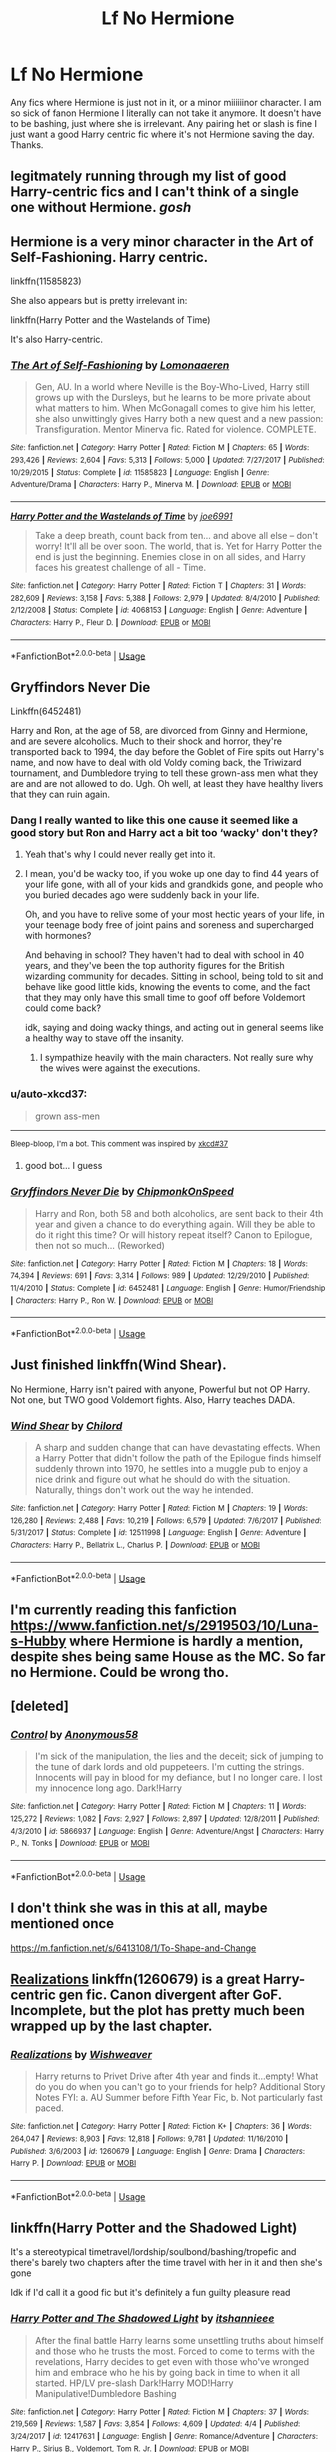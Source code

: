 #+TITLE: Lf No Hermione

* Lf No Hermione
:PROPERTIES:
:Author: jadey86a
:Score: 41
:DateUnix: 1557261641.0
:DateShort: 2019-May-08
:FlairText: Request
:END:
Any fics where Hermione is just not in it, or a minor miiiiiinor character. I am so sick of fanon Hermione I literally can not take it anymore. It doesn't have to be bashing, just where she is irrelevant. Any pairing het or slash is fine I just want a good Harry centric fic where it's not Hermione saving the day. Thanks.


** legitmately running through my list of good Harry-centric fics and I can't think of a single one without Hermione. /gosh/
:PROPERTIES:
:Author: TimeTurner394
:Score: 28
:DateUnix: 1557271187.0
:DateShort: 2019-May-08
:END:


** Hermione is a very minor character in the Art of Self-Fashioning. Harry centric.

linkffn(11585823)

She also appears but is pretty irrelevant in:

linkffn(Harry Potter and the Wastelands of Time)

It's also Harry-centric.
:PROPERTIES:
:Author: Efficient_Assistant
:Score: 21
:DateUnix: 1557267989.0
:DateShort: 2019-May-08
:END:

*** [[https://www.fanfiction.net/s/11585823/1/][*/The Art of Self-Fashioning/*]] by [[https://www.fanfiction.net/u/1265079/Lomonaaeren][/Lomonaaeren/]]

#+begin_quote
  Gen, AU. In a world where Neville is the Boy-Who-Lived, Harry still grows up with the Dursleys, but he learns to be more private about what matters to him. When McGonagall comes to give him his letter, she also unwittingly gives Harry both a new quest and a new passion: Transfiguration. Mentor Minerva fic. Rated for violence. COMPLETE.
#+end_quote

^{/Site/:} ^{fanfiction.net} ^{*|*} ^{/Category/:} ^{Harry} ^{Potter} ^{*|*} ^{/Rated/:} ^{Fiction} ^{M} ^{*|*} ^{/Chapters/:} ^{65} ^{*|*} ^{/Words/:} ^{293,426} ^{*|*} ^{/Reviews/:} ^{2,604} ^{*|*} ^{/Favs/:} ^{5,313} ^{*|*} ^{/Follows/:} ^{5,000} ^{*|*} ^{/Updated/:} ^{7/27/2017} ^{*|*} ^{/Published/:} ^{10/29/2015} ^{*|*} ^{/Status/:} ^{Complete} ^{*|*} ^{/id/:} ^{11585823} ^{*|*} ^{/Language/:} ^{English} ^{*|*} ^{/Genre/:} ^{Adventure/Drama} ^{*|*} ^{/Characters/:} ^{Harry} ^{P.,} ^{Minerva} ^{M.} ^{*|*} ^{/Download/:} ^{[[http://www.ff2ebook.com/old/ffn-bot/index.php?id=11585823&source=ff&filetype=epub][EPUB]]} ^{or} ^{[[http://www.ff2ebook.com/old/ffn-bot/index.php?id=11585823&source=ff&filetype=mobi][MOBI]]}

--------------

[[https://www.fanfiction.net/s/4068153/1/][*/Harry Potter and the Wastelands of Time/*]] by [[https://www.fanfiction.net/u/557425/joe6991][/joe6991/]]

#+begin_quote
  Take a deep breath, count back from ten... and above all else -- don't worry! It'll all be over soon. The world, that is. Yet for Harry Potter the end is just the beginning. Enemies close in on all sides, and Harry faces his greatest challenge of all - Time.
#+end_quote

^{/Site/:} ^{fanfiction.net} ^{*|*} ^{/Category/:} ^{Harry} ^{Potter} ^{*|*} ^{/Rated/:} ^{Fiction} ^{T} ^{*|*} ^{/Chapters/:} ^{31} ^{*|*} ^{/Words/:} ^{282,609} ^{*|*} ^{/Reviews/:} ^{3,158} ^{*|*} ^{/Favs/:} ^{5,388} ^{*|*} ^{/Follows/:} ^{2,979} ^{*|*} ^{/Updated/:} ^{8/4/2010} ^{*|*} ^{/Published/:} ^{2/12/2008} ^{*|*} ^{/Status/:} ^{Complete} ^{*|*} ^{/id/:} ^{4068153} ^{*|*} ^{/Language/:} ^{English} ^{*|*} ^{/Genre/:} ^{Adventure} ^{*|*} ^{/Characters/:} ^{Harry} ^{P.,} ^{Fleur} ^{D.} ^{*|*} ^{/Download/:} ^{[[http://www.ff2ebook.com/old/ffn-bot/index.php?id=4068153&source=ff&filetype=epub][EPUB]]} ^{or} ^{[[http://www.ff2ebook.com/old/ffn-bot/index.php?id=4068153&source=ff&filetype=mobi][MOBI]]}

--------------

*FanfictionBot*^{2.0.0-beta} | [[https://github.com/tusing/reddit-ffn-bot/wiki/Usage][Usage]]
:PROPERTIES:
:Author: FanfictionBot
:Score: 2
:DateUnix: 1557268009.0
:DateShort: 2019-May-08
:END:


** Gryffindors Never Die

Linkffn(6452481)

Harry and Ron, at the age of 58, are divorced from Ginny and Hermione, and are severe alcoholics. Much to their shock and horror, they're transported back to 1994, the day before the Goblet of Fire spits out Harry's name, and now have to deal with old Voldy coming back, the Triwizard tournament, and Dumbledore trying to tell these grown-ass men what they are and are not allowed to do. Ugh. Oh well, at least they have healthy livers that they can ruin again.
:PROPERTIES:
:Author: SecretAgendaMan
:Score: 15
:DateUnix: 1557276679.0
:DateShort: 2019-May-08
:END:

*** Dang I really wanted to like this one cause it seemed like a good story but Ron and Harry act a bit too ‘wacky' don't they?
:PROPERTIES:
:Author: Cant-Take-Jokes
:Score: 11
:DateUnix: 1557283510.0
:DateShort: 2019-May-08
:END:

**** Yeah that's why I could never really get into it.
:PROPERTIES:
:Author: PterodactylFunk
:Score: 7
:DateUnix: 1557285433.0
:DateShort: 2019-May-08
:END:


**** I mean, you'd be wacky too, if you woke up one day to find 44 years of your life gone, with all of your kids and grandkids gone, and people who you buried decades ago were suddenly back in your life.

Oh, and you have to relive some of your most hectic years of your life, in your teenage body free of joint pains and soreness and supercharged with hormones?

And behaving in school? They haven't had to deal with school in 40 years, and they've been the top authority figures for the British wizarding community for decades. Sitting in school, being told to sit and behave like good little kids, knowing the events to come, and the fact that they may only have this small time to goof off before Voldemort could come back?

idk, saying and doing wacky things, and acting out in general seems like a healthy way to stave off the insanity.
:PROPERTIES:
:Author: SecretAgendaMan
:Score: 2
:DateUnix: 1557312958.0
:DateShort: 2019-May-08
:END:

***** I sympathize heavily with the main characters. Not really sure why the wives were against the executions.
:PROPERTIES:
:Score: 1
:DateUnix: 1561517405.0
:DateShort: 2019-Jun-26
:END:


*** u/auto-xkcd37:
#+begin_quote
  grown ass-men
#+end_quote

--------------

^{Bleep-bloop, I'm a bot. This comment was inspired by} ^{[[https://xkcd.com/37][xkcd#37]]}
:PROPERTIES:
:Author: auto-xkcd37
:Score: 8
:DateUnix: 1557276687.0
:DateShort: 2019-May-08
:END:

**** good bot... I guess
:PROPERTIES:
:Author: panda-goddess
:Score: 6
:DateUnix: 1557279243.0
:DateShort: 2019-May-08
:END:


*** [[https://www.fanfiction.net/s/6452481/1/][*/Gryffindors Never Die/*]] by [[https://www.fanfiction.net/u/1004602/ChipmonkOnSpeed][/ChipmonkOnSpeed/]]

#+begin_quote
  Harry and Ron, both 58 and both alcoholics, are sent back to their 4th year and given a chance to do everything again. Will they be able to do it right this time? Or will history repeat itself? Canon to Epilogue, then not so much... (Reworked)
#+end_quote

^{/Site/:} ^{fanfiction.net} ^{*|*} ^{/Category/:} ^{Harry} ^{Potter} ^{*|*} ^{/Rated/:} ^{Fiction} ^{M} ^{*|*} ^{/Chapters/:} ^{18} ^{*|*} ^{/Words/:} ^{74,394} ^{*|*} ^{/Reviews/:} ^{691} ^{*|*} ^{/Favs/:} ^{3,314} ^{*|*} ^{/Follows/:} ^{989} ^{*|*} ^{/Updated/:} ^{12/29/2010} ^{*|*} ^{/Published/:} ^{11/4/2010} ^{*|*} ^{/Status/:} ^{Complete} ^{*|*} ^{/id/:} ^{6452481} ^{*|*} ^{/Language/:} ^{English} ^{*|*} ^{/Genre/:} ^{Humor/Friendship} ^{*|*} ^{/Characters/:} ^{Harry} ^{P.,} ^{Ron} ^{W.} ^{*|*} ^{/Download/:} ^{[[http://www.ff2ebook.com/old/ffn-bot/index.php?id=6452481&source=ff&filetype=epub][EPUB]]} ^{or} ^{[[http://www.ff2ebook.com/old/ffn-bot/index.php?id=6452481&source=ff&filetype=mobi][MOBI]]}

--------------

*FanfictionBot*^{2.0.0-beta} | [[https://github.com/tusing/reddit-ffn-bot/wiki/Usage][Usage]]
:PROPERTIES:
:Author: FanfictionBot
:Score: 1
:DateUnix: 1557276691.0
:DateShort: 2019-May-08
:END:


** Just finished linkffn(Wind Shear).

No Hermione, Harry isn't paired with anyone, Powerful but not OP Harry. Not one, but TWO good Voldemort fights. Also, Harry teaches DADA.
:PROPERTIES:
:Author: SuperFartmeister
:Score: 3
:DateUnix: 1557289071.0
:DateShort: 2019-May-08
:END:

*** [[https://www.fanfiction.net/s/12511998/1/][*/Wind Shear/*]] by [[https://www.fanfiction.net/u/67673/Chilord][/Chilord/]]

#+begin_quote
  A sharp and sudden change that can have devastating effects. When a Harry Potter that didn't follow the path of the Epilogue finds himself suddenly thrown into 1970, he settles into a muggle pub to enjoy a nice drink and figure out what he should do with the situation. Naturally, things don't work out the way he intended.
#+end_quote

^{/Site/:} ^{fanfiction.net} ^{*|*} ^{/Category/:} ^{Harry} ^{Potter} ^{*|*} ^{/Rated/:} ^{Fiction} ^{M} ^{*|*} ^{/Chapters/:} ^{19} ^{*|*} ^{/Words/:} ^{126,280} ^{*|*} ^{/Reviews/:} ^{2,488} ^{*|*} ^{/Favs/:} ^{10,219} ^{*|*} ^{/Follows/:} ^{6,579} ^{*|*} ^{/Updated/:} ^{7/6/2017} ^{*|*} ^{/Published/:} ^{5/31/2017} ^{*|*} ^{/Status/:} ^{Complete} ^{*|*} ^{/id/:} ^{12511998} ^{*|*} ^{/Language/:} ^{English} ^{*|*} ^{/Genre/:} ^{Adventure} ^{*|*} ^{/Characters/:} ^{Harry} ^{P.,} ^{Bellatrix} ^{L.,} ^{Charlus} ^{P.} ^{*|*} ^{/Download/:} ^{[[http://www.ff2ebook.com/old/ffn-bot/index.php?id=12511998&source=ff&filetype=epub][EPUB]]} ^{or} ^{[[http://www.ff2ebook.com/old/ffn-bot/index.php?id=12511998&source=ff&filetype=mobi][MOBI]]}

--------------

*FanfictionBot*^{2.0.0-beta} | [[https://github.com/tusing/reddit-ffn-bot/wiki/Usage][Usage]]
:PROPERTIES:
:Author: FanfictionBot
:Score: 2
:DateUnix: 1557289087.0
:DateShort: 2019-May-08
:END:


** I'm currently reading this fanfiction [[https://www.fanfiction.net/s/2919503/10/Luna-s-Hubby]] where Hermione is hardly a mention, despite shes being same House as the MC. So far no Hermione. Could be wrong tho.
:PROPERTIES:
:Author: apache4life
:Score: 3
:DateUnix: 1557318106.0
:DateShort: 2019-May-08
:END:


** [deleted]
:PROPERTIES:
:Score: 3
:DateUnix: 1557328275.0
:DateShort: 2019-May-08
:END:

*** [[https://www.fanfiction.net/s/5866937/1/][*/Control/*]] by [[https://www.fanfiction.net/u/245778/Anonymous58][/Anonymous58/]]

#+begin_quote
  I'm sick of the manipulation, the lies and the deceit; sick of jumping to the tune of dark lords and old puppeteers. I'm cutting the strings. Innocents will pay in blood for my defiance, but I no longer care. I lost my innocence long ago. Dark!Harry
#+end_quote

^{/Site/:} ^{fanfiction.net} ^{*|*} ^{/Category/:} ^{Harry} ^{Potter} ^{*|*} ^{/Rated/:} ^{Fiction} ^{M} ^{*|*} ^{/Chapters/:} ^{11} ^{*|*} ^{/Words/:} ^{125,272} ^{*|*} ^{/Reviews/:} ^{1,082} ^{*|*} ^{/Favs/:} ^{2,927} ^{*|*} ^{/Follows/:} ^{2,897} ^{*|*} ^{/Updated/:} ^{12/8/2011} ^{*|*} ^{/Published/:} ^{4/3/2010} ^{*|*} ^{/id/:} ^{5866937} ^{*|*} ^{/Language/:} ^{English} ^{*|*} ^{/Genre/:} ^{Adventure/Angst} ^{*|*} ^{/Characters/:} ^{Harry} ^{P.,} ^{N.} ^{Tonks} ^{*|*} ^{/Download/:} ^{[[http://www.ff2ebook.com/old/ffn-bot/index.php?id=5866937&source=ff&filetype=epub][EPUB]]} ^{or} ^{[[http://www.ff2ebook.com/old/ffn-bot/index.php?id=5866937&source=ff&filetype=mobi][MOBI]]}

--------------

*FanfictionBot*^{2.0.0-beta} | [[https://github.com/tusing/reddit-ffn-bot/wiki/Usage][Usage]]
:PROPERTIES:
:Author: FanfictionBot
:Score: 1
:DateUnix: 1557328293.0
:DateShort: 2019-May-08
:END:


** I don't think she was in this at all, maybe mentioned once

[[https://m.fanfiction.net/s/6413108/1/To-Shape-and-Change]]
:PROPERTIES:
:Score: 5
:DateUnix: 1557273226.0
:DateShort: 2019-May-08
:END:


** [[https://www.fanfiction.net/s/1260679/1/Realizations][Realizations]] linkffn(1260679) is a great Harry-centric gen fic. Canon divergent after GoF. Incomplete, but the plot has pretty much been wrapped up by the last chapter.
:PROPERTIES:
:Author: siderumincaelo
:Score: 2
:DateUnix: 1557284324.0
:DateShort: 2019-May-08
:END:

*** [[https://www.fanfiction.net/s/1260679/1/][*/Realizations/*]] by [[https://www.fanfiction.net/u/352362/Wishweaver][/Wishweaver/]]

#+begin_quote
  Harry returns to Privet Drive after 4th year and finds it...empty! What do you do when you can't go to your friends for help? Additional Story Notes FYI: a. AU Summer before Fifth Year Fic, b. Not particularly fast paced.
#+end_quote

^{/Site/:} ^{fanfiction.net} ^{*|*} ^{/Category/:} ^{Harry} ^{Potter} ^{*|*} ^{/Rated/:} ^{Fiction} ^{K+} ^{*|*} ^{/Chapters/:} ^{36} ^{*|*} ^{/Words/:} ^{264,047} ^{*|*} ^{/Reviews/:} ^{8,903} ^{*|*} ^{/Favs/:} ^{12,818} ^{*|*} ^{/Follows/:} ^{9,781} ^{*|*} ^{/Updated/:} ^{11/16/2010} ^{*|*} ^{/Published/:} ^{3/6/2003} ^{*|*} ^{/id/:} ^{1260679} ^{*|*} ^{/Language/:} ^{English} ^{*|*} ^{/Genre/:} ^{Drama} ^{*|*} ^{/Characters/:} ^{Harry} ^{P.} ^{*|*} ^{/Download/:} ^{[[http://www.ff2ebook.com/old/ffn-bot/index.php?id=1260679&source=ff&filetype=epub][EPUB]]} ^{or} ^{[[http://www.ff2ebook.com/old/ffn-bot/index.php?id=1260679&source=ff&filetype=mobi][MOBI]]}

--------------

*FanfictionBot*^{2.0.0-beta} | [[https://github.com/tusing/reddit-ffn-bot/wiki/Usage][Usage]]
:PROPERTIES:
:Author: FanfictionBot
:Score: 1
:DateUnix: 1557284353.0
:DateShort: 2019-May-08
:END:


** linkffn(Harry Potter and the Shadowed Light)

It's a stereotypical timetravel/lordship/soulbond/bashing/tropefic and there's barely two chapters after the time travel with her in it and then she's gone

Idk if I'd call it a good fic but it's definitely a fun guilty pleasure read
:PROPERTIES:
:Author: ZePwnzerRJ
:Score: 2
:DateUnix: 1557285837.0
:DateShort: 2019-May-08
:END:

*** [[https://www.fanfiction.net/s/12417631/1/][*/Harry Potter and The Shadowed Light/*]] by [[https://www.fanfiction.net/u/7253772/itshannieee][/itshannieee/]]

#+begin_quote
  After the final battle Harry learns some unsettling truths about himself and those who he trusts the most. Forced to come to terms with the revelations, Harry decides to get even with those who've wronged him and embrace who he his by going back in time to when it all started. HP/LV pre-slash Dark!Harry MOD!Harry Manipulative!Dumbledore Bashing
#+end_quote

^{/Site/:} ^{fanfiction.net} ^{*|*} ^{/Category/:} ^{Harry} ^{Potter} ^{*|*} ^{/Rated/:} ^{Fiction} ^{M} ^{*|*} ^{/Chapters/:} ^{37} ^{*|*} ^{/Words/:} ^{219,569} ^{*|*} ^{/Reviews/:} ^{1,587} ^{*|*} ^{/Favs/:} ^{3,854} ^{*|*} ^{/Follows/:} ^{4,609} ^{*|*} ^{/Updated/:} ^{4/4} ^{*|*} ^{/Published/:} ^{3/24/2017} ^{*|*} ^{/id/:} ^{12417631} ^{*|*} ^{/Language/:} ^{English} ^{*|*} ^{/Genre/:} ^{Romance/Adventure} ^{*|*} ^{/Characters/:} ^{Harry} ^{P.,} ^{Sirius} ^{B.,} ^{Voldemort,} ^{Tom} ^{R.} ^{Jr.} ^{*|*} ^{/Download/:} ^{[[http://www.ff2ebook.com/old/ffn-bot/index.php?id=12417631&source=ff&filetype=epub][EPUB]]} ^{or} ^{[[http://www.ff2ebook.com/old/ffn-bot/index.php?id=12417631&source=ff&filetype=mobi][MOBI]]}

--------------

*FanfictionBot*^{2.0.0-beta} | [[https://github.com/tusing/reddit-ffn-bot/wiki/Usage][Usage]]
:PROPERTIES:
:Author: FanfictionBot
:Score: 2
:DateUnix: 1557285856.0
:DateShort: 2019-May-08
:END:


** This is very AU, so it may not be quite what you're looking for, but in the two fics comprising The Library of Elvish Lore, Hermione doesn't appear in the first one at all, is mostly irrelevant in the second, and is referred to as "the Granger girl."

linkao3([[https://archiveofourown.org/works/438516/chapters/747149]]); linkao3([[https://archiveofourown.org/works/507700/chapters/893666]])
:PROPERTIES:
:Author: beta_reader
:Score: 2
:DateUnix: 1557289403.0
:DateShort: 2019-May-08
:END:

*** [[https://archiveofourown.org/works/438516][*/Fantastic Elves and Where to Find Them/*]] by [[https://www.archiveofourown.org/users/evansentranced/pseuds/evansentranced][/evansentranced/]]

#+begin_quote
  Harry is an elf. No, he's not a bloody house elf. He lived in a place where they had got him confused with a house elf for nearly six years. They had him doing all the chores and he slept in a cupboard. Not a particularly cheerful cupboard, either. But he's not a house elf. He's a regular elf, thank you. Come on, people. It's like you're not wizards or something. PreHogwarts, NOT a creature fic. Character study.
#+end_quote

^{/Site/:} ^{Archive} ^{of} ^{Our} ^{Own} ^{*|*} ^{/Fandom/:} ^{Harry} ^{Potter} ^{-} ^{J.} ^{K.} ^{Rowling} ^{*|*} ^{/Published/:} ^{2012-06-19} ^{*|*} ^{/Completed/:} ^{2012-08-09} ^{*|*} ^{/Words/:} ^{36731} ^{*|*} ^{/Chapters/:} ^{11/11} ^{*|*} ^{/Comments/:} ^{140} ^{*|*} ^{/Kudos/:} ^{1711} ^{*|*} ^{/Bookmarks/:} ^{291} ^{*|*} ^{/Hits/:} ^{25245} ^{*|*} ^{/ID/:} ^{438516} ^{*|*} ^{/Download/:} ^{[[https://archiveofourown.org/downloads/438516/Fantastic%20Elves%20and.epub?updated_at=1387608269][EPUB]]} ^{or} ^{[[https://archiveofourown.org/downloads/438516/Fantastic%20Elves%20and.mobi?updated_at=1387608269][MOBI]]}

--------------

[[https://archiveofourown.org/works/507700][*/The Handbook of Elf Psychology/*]] by [[https://www.archiveofourown.org/users/evansentranced/pseuds/evansentranced][/evansentranced/]]

#+begin_quote
  Harry is captured by wizards and brought to a castle. The wizards are obnoxious, but there's a lovely wood nearby which is quaintly named the "Forbidden" Forest. Harry thinks that's adorable.
#+end_quote

^{/Site/:} ^{Archive} ^{of} ^{Our} ^{Own} ^{*|*} ^{/Fandom/:} ^{Harry} ^{Potter} ^{-} ^{J.} ^{K.} ^{Rowling} ^{*|*} ^{/Published/:} ^{2012-09-09} ^{*|*} ^{/Completed/:} ^{2016-06-21} ^{*|*} ^{/Words/:} ^{95446} ^{*|*} ^{/Chapters/:} ^{15/15} ^{*|*} ^{/Comments/:} ^{246} ^{*|*} ^{/Kudos/:} ^{1943} ^{*|*} ^{/Bookmarks/:} ^{300} ^{*|*} ^{/Hits/:} ^{29072} ^{*|*} ^{/ID/:} ^{507700} ^{*|*} ^{/Download/:} ^{[[https://archiveofourown.org/downloads/507700/The%20Handbook%20of%20Elf.epub?updated_at=1466566520][EPUB]]} ^{or} ^{[[https://archiveofourown.org/downloads/507700/The%20Handbook%20of%20Elf.mobi?updated_at=1466566520][MOBI]]}

--------------

*FanfictionBot*^{2.0.0-beta} | [[https://github.com/tusing/reddit-ffn-bot/wiki/Usage][Usage]]
:PROPERTIES:
:Author: FanfictionBot
:Score: 1
:DateUnix: 1557289429.0
:DateShort: 2019-May-08
:END:


** linkffn(Defiance). She's irrelevant because Harry learns early on some things. And it features an interesting Dumbledore. It's not perfect and it has a lot of the Slytherin and lordship cliches. It looks to be on hiatus though.
:PROPERTIES:
:Score: 2
:DateUnix: 1557296989.0
:DateShort: 2019-May-08
:END:

*** [[https://www.fanfiction.net/s/12516323/1/][*/Defiance/*]] by [[https://www.fanfiction.net/u/8526641/Dark-Lord-Slytherin][/Dark Lord Slytherin/]]

#+begin_quote
  Memories are tricky things. Sometimes, they cause us to lose nights of sleep. Sometimes, they bring light to darkness. Sometimes, they change the course of destiny. Set after the events of Fourth year. Follow Harry Potter as he finds his way across his strange problems, his notoriety and of course, the resurrected dark lord trying to kill him. AU. Powerful! Harry, Harry/Daphne.
#+end_quote

^{/Site/:} ^{fanfiction.net} ^{*|*} ^{/Category/:} ^{Harry} ^{Potter} ^{*|*} ^{/Rated/:} ^{Fiction} ^{M} ^{*|*} ^{/Chapters/:} ^{44} ^{*|*} ^{/Words/:} ^{201,313} ^{*|*} ^{/Reviews/:} ^{1,645} ^{*|*} ^{/Favs/:} ^{3,805} ^{*|*} ^{/Follows/:} ^{4,742} ^{*|*} ^{/Updated/:} ^{11/14/2017} ^{*|*} ^{/Published/:} ^{6/4/2017} ^{*|*} ^{/id/:} ^{12516323} ^{*|*} ^{/Language/:} ^{English} ^{*|*} ^{/Genre/:} ^{Mystery/Drama} ^{*|*} ^{/Characters/:} ^{Harry} ^{P.,} ^{Daphne} ^{G.} ^{*|*} ^{/Download/:} ^{[[http://www.ff2ebook.com/old/ffn-bot/index.php?id=12516323&source=ff&filetype=epub][EPUB]]} ^{or} ^{[[http://www.ff2ebook.com/old/ffn-bot/index.php?id=12516323&source=ff&filetype=mobi][MOBI]]}

--------------

*FanfictionBot*^{2.0.0-beta} | [[https://github.com/tusing/reddit-ffn-bot/wiki/Usage][Usage]]
:PROPERTIES:
:Author: FanfictionBot
:Score: 2
:DateUnix: 1557297018.0
:DateShort: 2019-May-08
:END:


** linkffn(11669575)
:PROPERTIES:
:Author: Lazystinkdog
:Score: 2
:DateUnix: 1557330963.0
:DateShort: 2019-May-08
:END:

*** [[https://www.fanfiction.net/s/11669575/1/][*/For Love of Magic/*]] by [[https://www.fanfiction.net/u/5241558/Noodlehammer][/Noodlehammer/]]

#+begin_quote
  A different upbringing leaves Harry Potter with an early knowledge of magic and a view towards the Wizarding World not as an escape from the Dursleys, but as an opportunity to learn more about it. Unfortunately, he quickly finds that there are many elements in this new world that are unwilling to leave the Boy-Who-Lived alone.
#+end_quote

^{/Site/:} ^{fanfiction.net} ^{*|*} ^{/Category/:} ^{Harry} ^{Potter} ^{*|*} ^{/Rated/:} ^{Fiction} ^{M} ^{*|*} ^{/Chapters/:} ^{56} ^{*|*} ^{/Words/:} ^{812,590} ^{*|*} ^{/Reviews/:} ^{11,134} ^{*|*} ^{/Favs/:} ^{10,716} ^{*|*} ^{/Follows/:} ^{10,498} ^{*|*} ^{/Updated/:} ^{8/13/2018} ^{*|*} ^{/Published/:} ^{12/15/2015} ^{*|*} ^{/Status/:} ^{Complete} ^{*|*} ^{/id/:} ^{11669575} ^{*|*} ^{/Language/:} ^{English} ^{*|*} ^{/Characters/:} ^{Harry} ^{P.} ^{*|*} ^{/Download/:} ^{[[http://www.ff2ebook.com/old/ffn-bot/index.php?id=11669575&source=ff&filetype=epub][EPUB]]} ^{or} ^{[[http://www.ff2ebook.com/old/ffn-bot/index.php?id=11669575&source=ff&filetype=mobi][MOBI]]}

--------------

*FanfictionBot*^{2.0.0-beta} | [[https://github.com/tusing/reddit-ffn-bot/wiki/Usage][Usage]]
:PROPERTIES:
:Author: FanfictionBot
:Score: 2
:DateUnix: 1557330970.0
:DateShort: 2019-May-08
:END:


** [deleted]
:PROPERTIES:
:Score: 1
:DateUnix: 1557330869.0
:DateShort: 2019-May-08
:END:

*** [[https://www.fanfiction.net/s/3384712/1/][*/The Lie I've Lived/*]] by [[https://www.fanfiction.net/u/940359/jbern][/jbern/]]

#+begin_quote
  Not all of James died that night. Not all of Harry lived. The Triwizard Tournament as it should have been and a hero discovering who he really wants to be.
#+end_quote

^{/Site/:} ^{fanfiction.net} ^{*|*} ^{/Category/:} ^{Harry} ^{Potter} ^{*|*} ^{/Rated/:} ^{Fiction} ^{M} ^{*|*} ^{/Chapters/:} ^{24} ^{*|*} ^{/Words/:} ^{234,571} ^{*|*} ^{/Reviews/:} ^{4,715} ^{*|*} ^{/Favs/:} ^{11,942} ^{*|*} ^{/Follows/:} ^{5,487} ^{*|*} ^{/Updated/:} ^{5/28/2009} ^{*|*} ^{/Published/:} ^{2/9/2007} ^{*|*} ^{/Status/:} ^{Complete} ^{*|*} ^{/id/:} ^{3384712} ^{*|*} ^{/Language/:} ^{English} ^{*|*} ^{/Genre/:} ^{Adventure/Romance} ^{*|*} ^{/Characters/:} ^{Harry} ^{P.,} ^{Fleur} ^{D.} ^{*|*} ^{/Download/:} ^{[[http://www.ff2ebook.com/old/ffn-bot/index.php?id=3384712&source=ff&filetype=epub][EPUB]]} ^{or} ^{[[http://www.ff2ebook.com/old/ffn-bot/index.php?id=3384712&source=ff&filetype=mobi][MOBI]]}

--------------

*FanfictionBot*^{2.0.0-beta} | [[https://github.com/tusing/reddit-ffn-bot/wiki/Usage][Usage]]
:PROPERTIES:
:Author: FanfictionBot
:Score: 0
:DateUnix: 1557330878.0
:DateShort: 2019-May-08
:END:


** Have you tried this? It's HP/LV slash and I don't think hermione is actually mentioned at all... linkffn(4001281)
:PROPERTIES:
:Author: Kidsgetdownfromthere
:Score: 1
:DateUnix: 1557267827.0
:DateShort: 2019-May-08
:END:

*** [[https://www.fanfiction.net/s/4001281/1/][*/Jaded Eyes of a Prodigy/*]] by [[https://www.fanfiction.net/u/1111871/wickedlfairy17][/wickedlfairy17/]]

#+begin_quote
  DarkHarry snapped early on, follow his journey for revenge. Surprises at every turn and not everything is as it appears. His search for power will reshape the world by fire and the magical world will never know what hit them.Slash LVHP Full summery inside
#+end_quote

^{/Site/:} ^{fanfiction.net} ^{*|*} ^{/Category/:} ^{Harry} ^{Potter} ^{*|*} ^{/Rated/:} ^{Fiction} ^{M} ^{*|*} ^{/Chapters/:} ^{21} ^{*|*} ^{/Words/:} ^{216,842} ^{*|*} ^{/Reviews/:} ^{2,102} ^{*|*} ^{/Favs/:} ^{5,191} ^{*|*} ^{/Follows/:} ^{3,280} ^{*|*} ^{/Updated/:} ^{3/5/2013} ^{*|*} ^{/Published/:} ^{1/8/2008} ^{*|*} ^{/Status/:} ^{Complete} ^{*|*} ^{/id/:} ^{4001281} ^{*|*} ^{/Language/:} ^{English} ^{*|*} ^{/Genre/:} ^{Adventure/Romance} ^{*|*} ^{/Characters/:} ^{Harry} ^{P.,} ^{Voldemort} ^{*|*} ^{/Download/:} ^{[[http://www.ff2ebook.com/old/ffn-bot/index.php?id=4001281&source=ff&filetype=epub][EPUB]]} ^{or} ^{[[http://www.ff2ebook.com/old/ffn-bot/index.php?id=4001281&source=ff&filetype=mobi][MOBI]]}

--------------

*FanfictionBot*^{2.0.0-beta} | [[https://github.com/tusing/reddit-ffn-bot/wiki/Usage][Usage]]
:PROPERTIES:
:Author: FanfictionBot
:Score: 1
:DateUnix: 1557267842.0
:DateShort: 2019-May-08
:END:


** I very much love linkffn(The Pureblood Pretense by murkybluematter). It's a Harry Potter+Song of the Lioness mashup (though you don't need to know SotL at all), VERY AU, with 2 completed continuations and 1 ongoing.

More importantly, for you, Hermione has little bearing on the plot, being all the way over in America because muggleborns can't go to Hogwarts (neither can half-bloods, but the entire premise is that Harry (that's fem!Harry, btw) finds a way)

Hermione is back in the ongoing book for the sort-of-Triwizard Tournament, but she's far from saving the day (and there's, like, almost a million words of practically no Hermione before that, so)
:PROPERTIES:
:Author: panda-goddess
:Score: 0
:DateUnix: 1557276089.0
:DateShort: 2019-May-08
:END:

*** [[https://www.fanfiction.net/s/7613196/1/][*/The Pureblood Pretense/*]] by [[https://www.fanfiction.net/u/3489773/murkybluematter][/murkybluematter/]]

#+begin_quote
  Harriett Potter dreams of going to Hogwarts, but in an AU where the school only accepts purebloods, the only way to reach her goal is to switch places with her pureblood cousin---the only problem? Her cousin is a boy. Alanna the Lioness take on HP.
#+end_quote

^{/Site/:} ^{fanfiction.net} ^{*|*} ^{/Category/:} ^{Harry} ^{Potter} ^{*|*} ^{/Rated/:} ^{Fiction} ^{T} ^{*|*} ^{/Chapters/:} ^{22} ^{*|*} ^{/Words/:} ^{229,389} ^{*|*} ^{/Reviews/:} ^{992} ^{*|*} ^{/Favs/:} ^{2,221} ^{*|*} ^{/Follows/:} ^{870} ^{*|*} ^{/Updated/:} ^{6/20/2012} ^{*|*} ^{/Published/:} ^{12/5/2011} ^{*|*} ^{/Status/:} ^{Complete} ^{*|*} ^{/id/:} ^{7613196} ^{*|*} ^{/Language/:} ^{English} ^{*|*} ^{/Genre/:} ^{Adventure/Friendship} ^{*|*} ^{/Characters/:} ^{Harry} ^{P.,} ^{Draco} ^{M.} ^{*|*} ^{/Download/:} ^{[[http://www.ff2ebook.com/old/ffn-bot/index.php?id=7613196&source=ff&filetype=epub][EPUB]]} ^{or} ^{[[http://www.ff2ebook.com/old/ffn-bot/index.php?id=7613196&source=ff&filetype=mobi][MOBI]]}

--------------

*FanfictionBot*^{2.0.0-beta} | [[https://github.com/tusing/reddit-ffn-bot/wiki/Usage][Usage]]
:PROPERTIES:
:Author: FanfictionBot
:Score: -1
:DateUnix: 1557276106.0
:DateShort: 2019-May-08
:END:


** I agree completely. RemindMe! 1 Week
:PROPERTIES:
:Author: Ch1pp
:Score: 1
:DateUnix: 1557271829.0
:DateShort: 2019-May-08
:END:

*** I will be messaging you on [[http://www.wolframalpha.com/input/?i=2019-05-14%2023:32:47%20UTC%20To%20Local%20Time][*2019-05-14 23:32:47 UTC*]] to remind you of [[https://www.reddit.com/r/HPfanfiction/comments/blvwdq/lf_no_hermione/ems8beh/][*this link.*]]

[[http://np.reddit.com/message/compose/?to=RemindMeBot&subject=Reminder&message=%5Bhttps://www.reddit.com/r/HPfanfiction/comments/blvwdq/lf_no_hermione/ems8beh/%5D%0A%0ARemindMe!%20%201%20Week][*CLICK THIS LINK*]] to send a PM to also be reminded and to reduce spam.

^{Parent commenter can} [[http://np.reddit.com/message/compose/?to=RemindMeBot&subject=Delete%20Comment&message=Delete!%20ems8ium][^{delete this message to hide from others.}]]

--------------

[[http://np.reddit.com/r/RemindMeBot/comments/24duzp/remindmebot_info/][^{FAQs}]]

[[http://np.reddit.com/message/compose/?to=RemindMeBot&subject=Reminder&message=%5BLINK%20INSIDE%20SQUARE%20BRACKETS%20else%20default%20to%20FAQs%5D%0A%0ANOTE:%20Don't%20forget%20to%20add%20the%20time%20options%20after%20the%20command.%0A%0ARemindMe!][^{Custom}]]
[[http://np.reddit.com/message/compose/?to=RemindMeBot&subject=List%20Of%20Reminders&message=MyReminders!][^{Your Reminders}]]
[[http://np.reddit.com/message/compose/?to=RemindMeBotWrangler&subject=Feedback][^{Feedback}]]
[[https://github.com/SIlver--/remindmebot-reddit][^{Code}]]
[[https://np.reddit.com/r/RemindMeBot/comments/4kldad/remindmebot_extensions/][^{Browser Extensions}]]
:PROPERTIES:
:Author: RemindMeBot
:Score: 0
:DateUnix: 1557271968.0
:DateShort: 2019-May-08
:END:


** linkffn(the brightest witch in the darkest house) has Hermione as a different character completely. The first story is done but the second isn't sadly.
:PROPERTIES:
:Author: Garanar
:Score: -17
:DateUnix: 1557263170.0
:DateShort: 2019-May-08
:END:

*** >Any fics where Hermione is just not in it

>posts Hermione-centric fic

>~brightest witch of her age~
:PROPERTIES:
:Author: VenditatioDelendaEst
:Score: 12
:DateUnix: 1557272910.0
:DateShort: 2019-May-08
:END:


*** "Harry centric fic"
:PROPERTIES:
:Author: themegaweirdthrow
:Score: 14
:DateUnix: 1557265524.0
:DateShort: 2019-May-08
:END:


*** [[https://www.fanfiction.net/s/11280068/1/][*/The Brightest Witch and the Darkest House/*]] by [[https://www.fanfiction.net/u/5244847/Belial666][/Belial666/]]

#+begin_quote
  What happens if the 'brightest witch of her age' is very different than Hermione? Would there be a golden trio? Would the fate of Britain be brighter, darker or unchanged? What is dark and what is evil and how much do choices matter? Slow break from canon initially, full break at book 3. Lots of magic, action, reasonably competent Harry and friends, PoV is potential dark witch.
#+end_quote

^{/Site/:} ^{fanfiction.net} ^{*|*} ^{/Category/:} ^{Harry} ^{Potter} ^{*|*} ^{/Rated/:} ^{Fiction} ^{T} ^{*|*} ^{/Chapters/:} ^{78} ^{*|*} ^{/Words/:} ^{272,688} ^{*|*} ^{/Reviews/:} ^{722} ^{*|*} ^{/Favs/:} ^{1,111} ^{*|*} ^{/Follows/:} ^{866} ^{*|*} ^{/Updated/:} ^{12/19/2015} ^{*|*} ^{/Published/:} ^{5/29/2015} ^{*|*} ^{/Status/:} ^{Complete} ^{*|*} ^{/id/:} ^{11280068} ^{*|*} ^{/Language/:} ^{English} ^{*|*} ^{/Genre/:} ^{Adventure/Supernatural} ^{*|*} ^{/Characters/:} ^{OC,} ^{Harry} ^{P.,} ^{Neville} ^{L.,} ^{Daphne} ^{G.} ^{*|*} ^{/Download/:} ^{[[http://www.ff2ebook.com/old/ffn-bot/index.php?id=11280068&source=ff&filetype=epub][EPUB]]} ^{or} ^{[[http://www.ff2ebook.com/old/ffn-bot/index.php?id=11280068&source=ff&filetype=mobi][MOBI]]}

--------------

*FanfictionBot*^{2.0.0-beta} | [[https://github.com/tusing/reddit-ffn-bot/wiki/Usage][Usage]]
:PROPERTIES:
:Author: FanfictionBot
:Score: -8
:DateUnix: 1557263191.0
:DateShort: 2019-May-08
:END:

